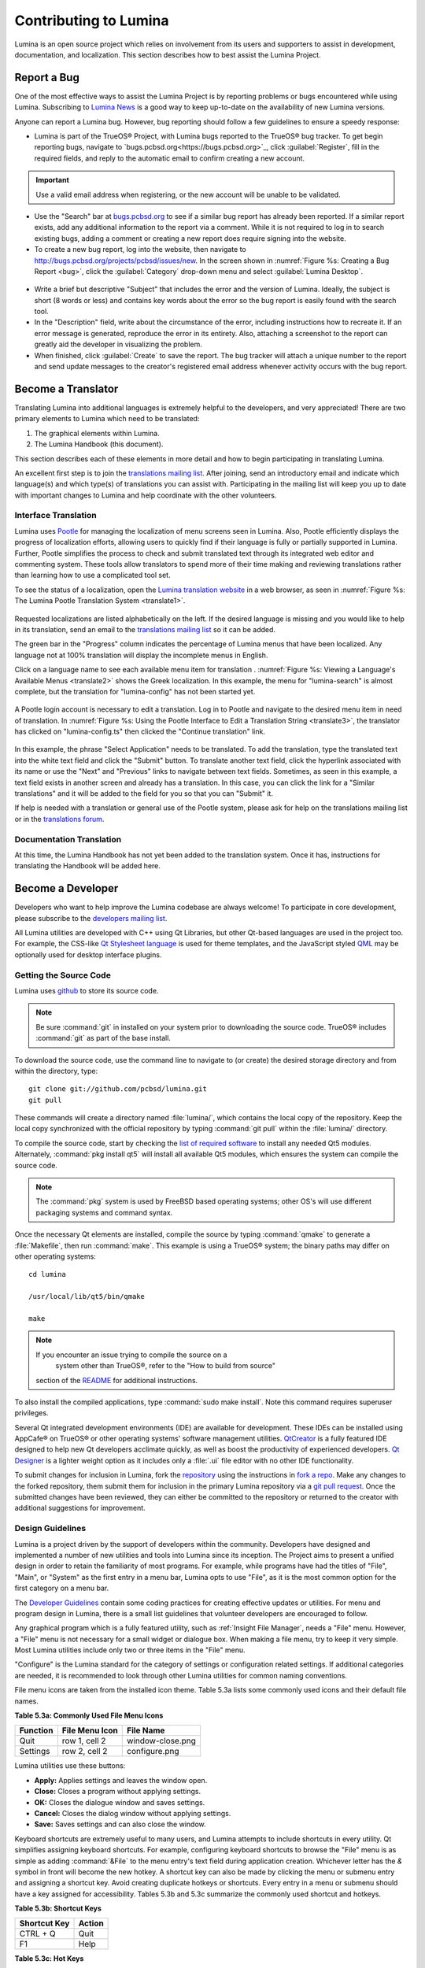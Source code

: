 .. _Contributing to Lumina:

Contributing to Lumina
**********************

Lumina is an open source project which relies on involvement from its 
users and supporters to assist in development, documentation, and 
localization. This section describes how to best assist the Lumina 
Project.

.. _Report a Bug:

Report a Bug
============
  
One of the most effective ways to assist the Lumina Project is by 
reporting problems or bugs encountered while using Lumina. Subscribing 
to `Lumina News <https://lumina-desktop.org/news/>`_ is a 
good way to keep up-to-date on the availability of new Lumina versions.

Anyone can report a Lumina bug. However, bug reporting should follow a 
few guidelines to ensure a speedy response:

* Lumina is part of the TrueOS® Project, with Lumina bugs reported to 
  the TrueOS® bug tracker. To get begin reporting bugs, navigate to 
  `bugs.pcbsd.org<https://bugs.pcbsd.org>`_, click :guilabel:`Register`,
  fill in the required fields, and reply to the automatic email to 
  confirm creating a new account.
  
.. important:: Use a valid email address when registering, or the new 
			   account will be unable to be validated.

* Use the "Search" bar at `bugs.pcbsd.org <https://bugs.pcbsd.org>`_ to 
  see if a similar bug report has already been reported. If a similar 
  report exists, add any additional information to the report via a 
  comment. While it is not required to log in to search existing bugs, 
  adding a comment or creating a new report does require signing into 
  the website.
  
* To create a new bug report, log into the website, then navigate to 
  `<http://bugs.pcbsd.org/projects/pcbsd/issues/new>`_. In the screen 
  shown in :numref:`Figure %s: Creating a Bug Report <bug>`, click the 
  :guilabel:`Category` drop-down menu and select :guilabel:`Lumina Desktop`.

.. _bug:

.. figure:: images/bug.png
   :scale: 100%
  
* Write a brief but descriptive "Subject" that includes the error and 
  the version of Lumina. Ideally, the subject is short (8 words or less)
  and contains key words about the error so the bug report is easily 
  found with the search tool.

* In the "Description" field, write about the circumstance of the error,
  including instructions how to recreate it. If an error message is 
  generated, reproduce the error in its entirety. Also, attaching a 
  screenshot to the report can greatly aid the developer in visualizing 
  the problem.
  
* When finished, click :guilabel:`Create` to save the report. The bug 
  tracker will attach a unique number to the report and send update 
  messages to the creator's registered email address whenever activity 
  occurs with the bug report.
  
.. _Become a Translator:

Become a Translator
===================

Translating Lumina into additional languages is extremely helpful to the
developers, and very appreciated! There are two primary elements to 
Lumina which need to be translated: 

1. The graphical elements within Lumina.

2. The Lumina Handbook (this document). 

This section describes each of these elements in more detail and how to 
begin participating in translating Lumina.

An excellent first step is to join the `translations mailing list <http://lists.pcbsd.org/mailman/listinfo/translations>`_.
After joining, send an introductory email and indicate which language(s)
and which type(s) of translations you can assist with. Participating in 
the mailing list will keep you up to date with important changes to 
Lumina and help coordinate with the other volunteers.

.. index:: translations
.. _Interface Translation:

Interface Translation
---------------------

Lumina uses `Pootle <https://en.wikipedia.org/wiki/Pootle>`_ for 
managing the localization of menu screens seen in Lumina. Also, Pootle 
efficiently displays the progress of localization efforts, allowing 
users to quickly find if their language is fully or partially supported 
in Lumina. Further, Pootle simplifies the process to check and submit 
translated text through its integrated web editor and commenting system.
These tools allow translators to spend more of their time making and 
reviewing translations rather than learning how to use a complicated 
tool set.

To see the status of a localization, open the `Lumina translation website <http://translate.pcbsd.org/projects/lumina/>`_
in a web browser, as seen in :numref:`Figure %s: The Lumina Pootle Translation System <translate1>`. 

.. _translate1:

.. figure:: images/translate1.png
   :scale: 100%

Requested localizations are listed alphabetically on the left. If the 
desired language is missing and you would like to help in its 
translation, send an email to the `translations mailing list <http://lists.pcbsd.org/mailman/listinfo/translations>`_ 
so it can be added.

The green bar in the "Progress" column indicates the percentage of 
Lumina menus that have been localized. Any language not at 100% 
translation will display the incomplete menus in English.

Click on a language name to see each available menu item for translation
. :numref:`Figure %s: Viewing a Language's Available Menus <translate2>`
shows the Greek localization. In this example, the menu for 
"lumina-search" is almost complete, but the translation for 
"lumina-config" has not been started yet.

.. _translate2: 

.. figure:: images/translate2.png
   :scale: 100%

A Pootle login account is necessary to edit a translation. Log in to 
Pootle and navigate to the desired menu item in need of translation. In 
:numref:`Figure %s: Using the Pootle Interface to Edit a Translation String <translate3>`,
the translator has clicked on "lumina-config.ts" then clicked the 
"Continue translation" link.

.. _translate3:

.. figure:: images/translate3.png
   :scale: 100%

In this example, the phrase "Select Application" needs to be translated. 
To add the translation, type the translated text into the white text 
field and click the "Submit" button. To translate another text field, 
click the hyperlink associated with its name or use the "Next" and 
"Previous" links to navigate between text fields. Sometimes, as seen in 
this example, a text field exists in another screen and already has a 
translation. In this case, you can click the link for a "Similar 
translations" and it will be added to the field for you so that you can 
"Submit" it.

If help is needed with a translation or general use of the Pootle 
system, please ask for help on the translations mailing list or in the
`translations forum <https://forums.pcbsd.org/forum-40.html>`_. 

.. index:: translations
.. _Documentation Translation:

Documentation Translation
-------------------------

At this time, the Lumina Handbook has not yet been added to the 
translation system. Once it has, instructions for translating the 
Handbook will be added here.

.. _Become a Developer:

Become a Developer
==================

Developers who want to help improve the Lumina codebase are always 
welcome! To participate in core development, please subscribe to the 
`developers mailing list <http://lists.pcbsd.org/mailman/listinfo/dev>`_. 

All Lumina utilities are developed with C++ using Qt Libraries, but 
other Qt-based languages are used in the project too. For example, the 
CSS-like `Qt Stylesheet language <http://doc.qt.io/qt-4.8/stylesheet.html>`_ 
is used for theme templates, and the JavaScript styled 
`QML <http://doc.qt.io/qt-5/qtqml-index.html>`_ may be optionally used 
for desktop interface plugins.

.. index:: development
.. _Getting the Source Code:

Getting the Source Code
-----------------------

Lumina uses `github <https://github.com/trueos/lumina>`_ to store its 
source code. 

.. note:: Be sure :command:`git` in installed on your system prior to 
	      downloading the source code. TrueOS® includes :command:`git` 
	      as part of the base install.

To download the source code, use the command line to navigate to (or 
create) the desired storage directory and from within the directory, 
type::

    git clone git://github.com/pcbsd/lumina.git
    git pull

These commands will create a directory named :file:`lumina/`, which 
contains the local copy of the repository. Keep the local copy 
synchronized with the official repository by typing :command:`git pull` 
within the :file:`lumina/` directory.

To compile the source code, start by checking the `list of required software <https://github.com/trueos/lumina/blob/master/DEPENDENCIES>`_ 
to install any needed Qt5 modules. Alternately, :command:`pkg install qt5` 
will install all available Qt5 modules, which ensures the system can 
compile the source code.

.. note:: The :command:`pkg` system is used by FreeBSD based operating 
	      systems; other OS's will use different packaging systems and 
	      command syntax.

Once the necessary Qt elements are installed, compile the source by 
typing :command:`qmake` to generate a :file:`Makefile`, then run 
:command:`make`. This example is using a TrueOS® system; the binary 
paths may differ on other operating systems: ::

    cd lumina

    /usr/local/lib/qt5/bin/qmake

    make

.. note:: If you encounter an issue trying to compile the source on a 
	      system other than TrueOS®, refer to the "How to build from source" 
          section of the `README <https://github.com/pcbsd/lumina/blob/master/README.md>`_ 
          for additional instructions.
 
To also install the compiled applications, type :command:`sudo make install`. 
Note this command requires superuser privileges.
 
Several Qt integrated development environments (IDE) are available for 
development. These IDEs can be installed using AppCafe® on TrueOS® or 
other operating systems' software management utilities. 
`QtCreator <http://wiki.qt.io/Category:Tools::QtCreator>`_ is a fully 
featured IDE designed to help new Qt developers acclimate quickly, as 
well as boost the productivity of experienced developers. 
`Qt Designer <http://doc.qt.io/qt-4.8/designer-manual.html>`_ is a 
lighter weight option as it includes only a :file:`.ui` file editor with
no other IDE functionality.

To submit changes for inclusion in Lumina, fork the 
`repository <https://github.com/trueos/lumina>`_ using the instructions 
in `fork a repo <https://help.github.com/articles/fork-a-repo>`_. Make 
any changes to the forked repository, them submit them for inclusion in 
the primary Lumina repository via a 
`git pull request <https://help.github.com/articles/using-pull-requests>`_. 
Once the submitted changes have been reviewed, they can either be 
committed to the repository or returned to the creator with additional 
suggestions for improvement.

.. index:: development
.. _Design Guidelines:

Design Guidelines
-----------------

Lumina is a project driven by the support of developers within the 
community. Developers have designed and implemented a number of new 
utilities and tools into Lumina since its inception. The Project aims to
present a unified design in order to retain the familiarity of most 
programs. For example, while programs have had the titles of "File", 
"Main", or "System" as the first entry in a menu bar, Lumina opts to use 
"File", as it is the most common option for the first category on a menu 
bar.

The `Developer Guidelines <https://github.com/pcbsd/lumina/blob/5beb2730a9e8230d2377ea89e9728504ea88de9c/DeveloperGuidelines.txt>`_ 
contain some coding practices for creating effective updates or 
utilities. For menu and program design in Lumina, there is a small list 
guidelines that volunteer developers are encouraged to follow.

Any graphical program which is a fully featured utility, such as 
:ref:`Insight File Manager`,  needs a "File" menu. However, a "File" 
menu is not necessary for a small widget or dialogue box. When making a 
file menu, try to keep it very simple. Most Lumina utilities include 
only two or three items in the "File" menu.

"Configure" is the Lumina standard for the category of settings or 
configuration related settings. If additional categories are needed, it 
is recommended to look through other Lumina utilities for common naming 
conventions.

File menu icons are taken from the installed icon theme. Table 5.3a 
lists some commonly used icons and their default file names.


**Table 5.3a: Commonly Used File Menu Icons** 

+-----------+-----------------+--------------------+
| Function  | File Menu Icon  | File Name          |
+===========+=================+====================+
| Quit      | row 1, cell 2   | window-close.png   |
+-----------+-----------------+--------------------+
| Settings  | row 2, cell 2   | configure.png      |
+-----------+-----------------+--------------------+


Lumina utilities use these buttons: 

* **Apply:** Applies settings and leaves the window open.

* **Close:** Closes a program without applying settings.

* **OK:** Closes the dialogue window and saves settings.

* **Cancel:** Closes the dialog window without applying settings.

* **Save:** Saves settings and can also close the window. 

Keyboard shortcuts are extremely useful to many users, and Lumina 
attempts to include shortcuts in every utility. Qt simplifies assigning 
keyboard shortcuts. For example, configuring keyboard shortcuts to 
browse the "File" menu is as simple as adding :command:`&File` to the 
menu entry's text field during application creation. Whichever letter 
has the *&* symbol in front will become the new hotkey. A shortcut key 
can also be made by clicking the menu or submenu entry and assigning a 
shortcut key. Avoid creating duplicate hotkeys or shortcuts. Every entry in a menu or submenu should have a key assigned for accessibility. Tables 5.3b and 5.3c summarize the commonly used shortcut and hotkeys.

**Table 5.3b: Shortcut Keys** 

+---------------+---------+
| Shortcut Key  | Action  |
+===============+=========+
| CTRL + Q      | Quit    |
+---------------+---------+
| F1            | Help    |
+---------------+---------+

**Table 5.3c: Hot Keys** 

+-----------+-----------------+
| Hot Key   | Action          |
+===========+=================+
| Alt + Q   | Quit            |
+-----------+-----------------+
| Alt + S   | Settings        |
+-----------+-----------------+
| Alt + I   | Import          |
+-----------+-----------------+
| Alt + E   | Export          |
+-----------+-----------------+
| ALT + F   | File Menu       |
+-----------+-----------------+
| ALT + C   | Configure Menu  |
+-----------+-----------------+
| ALT + H   | Help Menu       |
+-----------+-----------------+


Developers will also find the following resources helpful: 

* `Commits Mailing List <http://lists.pcbsd.org/mailman/listinfo/commits>`_

* `Qt 5.4 Documentation <http://doc.qt.io/qt-5/index.html>`_

* `C++ Tutorials <http://www.cplusplus.com/doc/tutorial/>`_